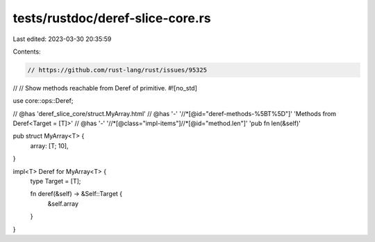 tests/rustdoc/deref-slice-core.rs
=================================

Last edited: 2023-03-30 20:35:59

Contents:

.. code-block:: rs

    // https://github.com/rust-lang/rust/issues/95325
//
// Show methods reachable from Deref of primitive.
#![no_std]

use core::ops::Deref;

// @has 'deref_slice_core/struct.MyArray.html'
// @has '-' '//*[@id="deref-methods-%5BT%5D"]' 'Methods from Deref<Target = [T]>'
// @has '-' '//*[@class="impl-items"]//*[@id="method.len"]' 'pub fn len(&self)'

pub struct MyArray<T> {
    array: [T; 10],
}

impl<T> Deref for MyArray<T> {
    type Target = [T];

    fn deref(&self) -> &Self::Target {
        &self.array
    }
}



